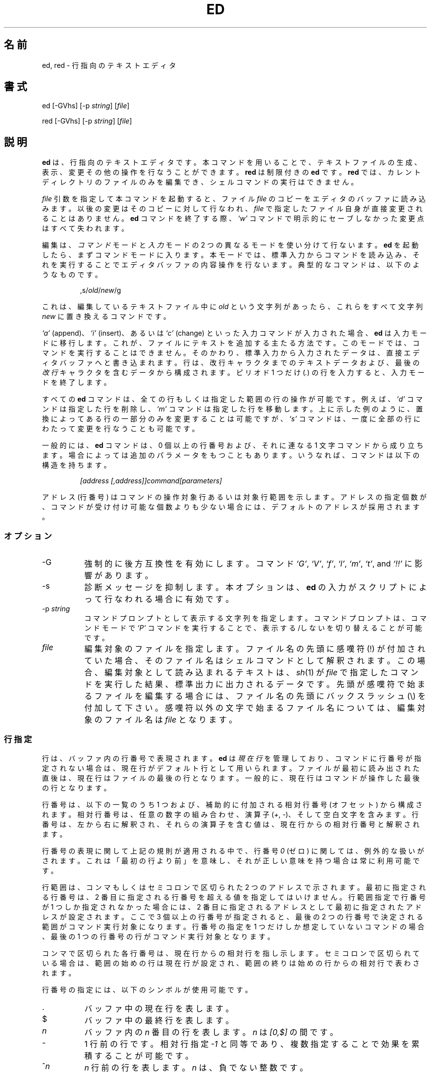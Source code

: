 .\"*******************************************************************
.\"
.\" This file was generated with po4a. Translate the source file.
.\"
.\"*******************************************************************
.TH ED 1 "3 July 2010"  
.SH 名前
ed, red \- 行指向のテキストエディタ
.SH 書式
ed [\-GVhs] [\-p \fIstring\fP] [\fIfile\fP]
.LP
red [\-GVhs] [\-p \fIstring\fP] [\fIfile\fP]
.SH 説明
\fBed\fP は、行指向のテキストエディタです。本コマンドを用いることで、
テキストファイルの生成、表示、変更その他の操作を行なうことができます。
\fBred\fP は制限付きの \fBed\fP です。 \fBred\fP では、カレントディレクトリの
ファイルのみを編集でき、シェルコマンドの実行はできません。

\fIfile\fP 引数を指定して本コマンドを起動すると、ファイル \fIfile\fP のコピー
をエディタのバッファに読み込みます。以後の変更はそのコピーに対して行な
われ、 \fIfile\fP で指定したファイル自身が直接変更されることはありません。
\fBed\fP コマンドを終了する際、\fI`w'\fP コマンドで明示的にセーブしなかった
変更点はすべて失われます。

編集は、\fIコマンド\fPモードと\fI入力\fPモードの 2 つの異なるモードを
使い分けて行ないます。 \fBed\fP を起動したら、まずコマンドモードに入ります。
本モードでは、標準入力からコマンドを読み込み、それを実行することで
エディタバッファの内容操作を行ないます。
典型的なコマンドは、以下のようなものです。
.sp
.RS
,s/\fIold\fP/\fInew\fP/g
.RE
.sp
これは、編集しているテキストファイル中に \fIold\fP という文字列があったら、
これらをすべて文字列 \fInew\fP に置き換えるコマンドです。

\fI`a'\fP (append)、\fI`i'\fP (insert)、あるいは \fI`c'\fP (change) といった
入力コマンドが入力された場合、 \fBed\fP は入力モードに移行します。
これが、ファイルにテキストを追加する主たる方法です。
このモードでは、コマンドを実行することはできません。
そのかわり、標準入力から入力されたデータは、
直接エディタバッファへと書き込まれます。
行は、改行キャラクタまでのテキストデータおよび、
最後の\fI改行\fPキャラクタを含むデータから構成されます。
ピリオド 1 つだけ (\fI.\fP) の行を入力すると、入力モードを終了します。

すべての \fBed\fP コマンドは、全ての行もしくは指定した範囲の行の操作が可能
です。例えば、 \fI`d'\fP コマンドは指定した行を削除し、 \fI`m'\fP コマンドは
指定した行を移動します。上に示した例のように、置換によってある行の一部
分のみを変更することは可能ですが、 \fI`s'\fP コマンドは、一度に全部の行に
わたって変更を行なうことも可能です。

一般的には、 \fBed\fP コマンドは、0 個以上の行番号および、
それに連なる 1 文字コマンドから成り立ちます。場合によっては追加の
パラメータをもつこともあります。
いうなれば、コマンドは以下の構造を持ちます。
.sp
.RS
\fI[address [,address]]command[parameters]\fP
.RE
.sp
アドレス (行番号) はコマンドの操作対象行あるいは対象行範囲を示します。
アドレスの指定個数が、コマンドが受け付け可能な個数よりも少ない場合には、
デフォルトのアドレスが採用されます。

.SS オプション
.TP  8
\-G
強制的に後方互換性を有効にします。コマンド \fI`G'\fP, \fI`V'\fP, \fI`f'\fP,
\fI`l'\fP, \fI`m'\fP, \fI`t'\fP, and \fI`!!'\fP に影響があります。
.TP  8
\-s
診断メッセージを抑制します。本オプションは、
\fBed\fP の入力がスクリプトによって行なわれる場合に有効です。

.TP  8
\-p\fI\ string\fP
コマンドプロンプトとして表示する文字列を指定します。
コマンドプロンプトは、コマンドモードで \fI`P'\fP コマンドを実行することで、
表示する/しないを切り替えることが可能です。

.TP  8
\fIfile\fP
編集対象のファイルを指定します。ファイル名の先頭に感嘆符 (!) が付加され
ていた場合、そのファイル名はシェルコマンドとして解釈されます。この場合、
編集対象として読み込まれるテキストは、\fIsh\fP(1) が \fIfile\fP で指定した
コマンドを実行した結果、標準出力に出力されるデータです。先頭が感嘆符で
始まるファイルを編集する場合には、ファイル名の先頭にバックスラッシュ
(\e) を付加して下さい。感嘆符以外の文字で始まるファイル名については、
編集対象のファイル名は \fIfile\fP となります。

.SS 行指定
行は、バッファ内の行番号で表現されます。 \fBed\fP は \fI現在行\fP を管理して
おり、コマンドに行番号が指定されない場合は、現在行がデフォルト行として
用いられます。ファイルが最初に読み出された直後は、現在行はファイルの
最後の行となります。一般的に、現在行はコマンドが操作した最後の行と
なります。

行番号は、以下の一覧のうち 1 つおよび、補助的に付加される
相対行番号 (オフセット) から構成されます。相対行番号は、
任意の数字の組み合わせ、演算子 (\fI+\fP, \fI\-\fP)、
そして空白文字を含みます。行番号は、左から右に解釈され、
それらの演算子を含む値は、現在行からの相対行番号と解釈されます。

行番号の表現に関して上記の規則が適用される中で、
行番号 \fI0\fP (ゼロ) に関しては、例外的な扱いがされます。
これは「最初の行より前」を意味し、
それが正しい意味を持つ場合は常に利用可能です。

行範囲は、コンマもしくはセミコロンで区切られた 2 つのアドレスで
示されます。最初に指定される行番号は、2 番目に指定される行番号を
超える値を指定してはいけません。行範囲指定で行番号が 1 つしか指定
されなかった場合には、2 番目に指定されるアドレスとして最初に指定
されたアドレスが設定されます。ここで 3 個以上の行番号が指定されると、
最後の 2 つの行番号で決定される範囲がコマンド実行対象になります。
行番号の指定を 1 つだけしか想定していないコマンドの場合、
最後の 1 つの行番号の行がコマンド実行対象となります。

コンマで区切られた各行番号は、現在行からの相対行を指し示します。
セミコロンで区切られている場合は、範囲の始めの行は現在行が設定され、
範囲の終りは始めの行からの相対行で表わされます。


行番号の指定には、以下のシンボルが使用可能です。

.TP  8
\&.
バッファ中の現在行を表します。

.TP  8
$
バッファ中の最終行を表します。

.TP  8
\fIn\fP
バッファ内の \fIn\fP 番目の行を表します。
\fIn\fP は \fI[0,$]\fP の間です。

.TP  8
\-
1 行前の行です。相対行指定 \fI\-1\fP と同等であり、
複数指定することで効果を累積することが可能です。

.TP  8
^\fIn\fP
\fIn\fP 行前の行を表します。 \fIn\fP は、負でない整数です。

.TP  8
+
次の行を表します。
これは、\fI+1\fP と同様であり、 \fI\-\fP と同様の累積的指定が可能です。

.HP
\fIwhitespace n\fP
.TP  8
+\fIn\fP
\fIn\fP 行後ろの行を表します。
\fIn\fP は、負でない整数です。
\fIn\fP の前に \fIwhitespace (空白文字)\fP を付加して指定した場合も
\fI+n\fP と解釈されます。

.TP  8
,
バッファの最初から最後までを表します。
これは \fI1,$\fP と指定した場合と同等です。

.TP  8
;
バッファ中の現在行から最後の行までを表します。これは、
\&\fI.,$\fP と指定した場合と同等です。

.TP  8
/\fIre\fP/
指定された正規表現 \fIre\fP を含む、(現在行よりも後ろの) 次の行を表します。
必要であれば、文字列検索はテキスト先頭に折り返し、現在行に達するまで
検索を行ないます。 // は、最後に行なった検索を繰り返します。

.TP  8
?\fIre\fP?
指定した正規表現 \fIre\fP を含む、現在行より前の行を表します。
必要であれば、文字列検索はテキストの最後に折り返し、
現在行に達するまで検索を行ないます。
?? は、最後に行なった検索を繰り返します。

.TP  8
\&'\fIlc\fP
\fI`k'\fP (mark)  コマンドでマークをつけた行を表します。
ここで \fIlc\fP は英小文字 1 文字です。

.SS 正規表現
正規表現はテキストを選択する際に用いるパターンです。
例えば次の \fBed\fP コマンド
.sp
.RS
g/\fIstring\fP/
.RE
.sp
は \fIstring\fP を含む全ての行を表示します。
正規表現は \fI`s'\fP コマンドで古いテキストを新しいテキストで
置き換える際にも用いられます。

文字リテラルを指定するのに加え、正規表現は文字列のクラスを表現すること
ができます。このようにして表現された文字列は、それに対応する正規表現に
「マッチする」と言います。ある正規表現が一つの行の中の複数の文字列に
マッチする場合、マッチする部分のうち最も左にあって最も長いものが選択
されます。

正規表現を組み立てる際には以下のシンボルが用いられます:

.TP  8
c
以下に挙げるものを除く任意の文字 \fIc\fP は、その文字自身にマッチします。
このような文字には `{', '}', `(', `)', `<', `>' が含まれます。

.TP  8
\e\fIc\fP
バックスラッシュでエスケープした文字 \fIc\fP は、その文字自身にマッチ
します。ただし `{', '}', `(', `)', `<', `>' を除きます。

.TP  8
\&.
任意の一文字にマッチします。

.TP  8
\fI[char\-class]\fP
文字クラス \fIchar\-class\fP に含まれる任意の一文字にマッチします。
文字クラス \fIchar\-class\fP に `]' を含めるには、文字 `]' を最初の文字に
指定します。文字の範囲を指定するには、範囲の両端の文字の間を `\-' で
つなぎます。例えば `a\-z' は小文字全体を表します。
以下のようなリテラル表記も、文字集合を指定するために文字クラス
\fIchar\-class\fP で使用することができます:
.sp
.nf
\ \ [:alnum:]\ \ [:cntrl:]\ \ [:lower:]\ \ [:space:]
.PD 0
\ \ [:alpha:]\ \ [:digit:]\ \ [:print:]\ \ [:upper:]
.PD 0
\ \ [:blank:]\ \ [:graph:]\ \ [:punct:]\ \ [:xdigit:]
.fi
.sp
文字クラス \fIchar\-class\fP の最初あるいは最後の文字として `\-' が用いられ
ると、それはその文字自身にマッチします。文字クラス \fIchar\-class\fP 中の
これ以外の文字は全て、それら自身にマッチします。
.sp
以下の形式の文字クラス \fIchar\-class\fP のパターン
.sp
\ \ [.\fIcol\-elm\fP.] と
.PD 0
\ \ [=\fIcol\-elm\fP=]
.sp
は \fBlocale\fP(5) に沿って解釈されます (現在のところサポートされません)。
ここで \fIcol\-elm\fP は \fIcollating element\fP です。
詳しい説明は \fBregex\fP(3) を参照して下さい。

.TP  8
[^\fIchar\-class\fP]
文字クラス \fIchar\-class\fP に含まれない、改行以外の任意の一文字に
マッチします。文字クラス \fIchar\-class\fP は上で定義しています。

.TP  8
^
\fI`^'\fP が正規表現の最初の文字である場合、その正規表現は行頭でのみ
マッチします。それ以外の場合、 \fI`^'\fP はそれ自身にマッチします。

.TP  8
$
\fI`$'\fP が正規表現の最後の文字である場合、その正規表現は行末でのみ
マッチします。それ以外の場合、 \fI`$'\fP はそれ自身にマッチします。

.TP  8
\e(\fIre\fP\e)
部分式 (subexpression) \fIre\fP を定義します。部分式はネストできます。
これ以降、 `\e\fIn\fP' の形式の後方参照は、
\fIn\fP 番目の部分式にマッチしたテキストに展開されます
(\fIn\fP は [1,9] の範囲の数)。
例えば、正規表現 `\e(a.c\e)\e1' は、
同じ文字列が隣接しているような任意の文字列にマッチします。
部分式は左側のデリミタから順に番号が振られます。

.TP  8
*
直前にある単一文字の正規表現あるいはその部分式のゼロ回以上の繰り返しに
マッチします。 \fI*\fP が正規表現あるいはその部分式の最初の文字として用い
られた場合、 \fI*\fP はその文字自身にマッチします。 \fI*\fP 演算子は時に予期
しない結果をもたらすことがあります。例えば、正規表現 `b*' は文字列
`abbb' の先頭にマッチします (部分文字列 `bbb' ではありません)。これは
ヌルへのマッチが最も左にあるマッチだからです。

.HP
\e{\fIn,m\fP\e}
.HP
\e{\fIn,\fP\e}
.TP  8
\e{\fIn\fP\e}
直前にある単一文字の正規表現あるいはその部分式の、 \fIn\fP 回以上 \fIm\fP 回
以下の繰り返しにマッチします。\fIm\fP が省略された場合、 \fIn\fP 回以上の繰り
返しにマッチします。さらにコンマも省略された場合、ちょうど \fIn\fP 回の
繰り返しにのみマッチします。この表現が正規表現や部分式の先頭に登場した
場合は、リテラルとして解釈されます (すなわち、正規表現 `\e{2\e}' は
文字列 `{2}' などにマッチします。

.HP
\e<
.TP  8
\e>
これに続く単一文字の正規表現あるいはその部分式が、 \fIワード\fP の先頭
(\e<) や末尾 (\e>) でのみマッチするようにします。
\fIワード\fP とは ASCII で英数字文字が続く文字列で最長のものです
(アンダースコア (_) も文字列に含まれます)。


.LP
以下の拡張演算子は、以前からの \fBed\fP の書式と区別するため、
バックスラッシュ (\e) から始まります。

.HP
\e\`
.TP  8
\e\'
無条件に、行の先頭 (\e\`) や行の末尾 (\e\') にマッチします。

.TP  8
\e?
1 文字の正規表現か直前の部分式が 0 個か 1 個ある場合にマッチします。
例えば、正規表現 `a[bd]\e?c' は、文字列 `abc', `adc', `ac' に
マッチします。 \e? が正規表現か部分式の先頭に登場した場合は、
リテラル `?' にマッチします。

.TP  8
\e+
1 文字の正規表現または直前の部分式の 1 回以上の繰り返しにマッチします。
正規表現 `a\e+' は `aa*' の短い書き方です。 \e+ が正規表現や部分式の
先頭に登場した場合は、リテラル `+' にマッチします。


.TP  8
\eb
ワードの先頭や末尾にマッチします (マッチするのは空文字列です)。
正規表現 `\ebhello\eb' は `\e<hello\e>' と同じです。
但し、 `\eb\eb' は有効な正規表現ですが、
`\e<\e>' はそうではありません。

.TP  8
\eB
ワード内にマッチします (マッチするのは空文字列です)。

.TP  8
\ew
ワードを構成する任意の文字にマッチします。

.TP  8
\eW
ワードを構成する文字以外の任意の文字にマッチします。

.SS コマンド
全ての \fBed\fP コマンドは、1 文字からなりますが、追加パラメータが必要な
コマンドもあります。コマンドのパラメータが複数の行にわたる場合には、
そのパラメータを含めたコマンドの終りを含む行を除き、行末に
バックスラッシュ (\e) を付加して下さい。

一般的には、1 行ごとに 1 コマンドを入れることが許されています。
しかしながら、ほとんどのコマンドは、コマンド実行を行なった後のデータ更新
その他を確認するために、
\fI`p'\fP (print), \fI`l'\fP (list), \fI`n'\fP (enumerate)
のような表示系のコマンドを同時に指定できます。

インタラプト (一般的には ^C) を入力することで、現在実行しているコマンド
を強制終了し、コマンドモードに戻すことができます。

\fBed\fP は、以下のコマンドを使用できます。コマンド実行時に何の指定もない
場合のデフォルトの行番号もしくは行範囲が括弧内に示されています。

.TP  8
(.)a
指定した行の後にテキストを追加します。行番号 0 (ゼロ) も指定できます。
テキストは入力モードで入力されていきます。
現在行番号は、入力された最後の行に設定されます。

.TP  8
(.,.)c
バッファ内の指定した行を変更します。指定した行のデータは、バッファから
消去され、そこに対してテキストデータを入力するようになります。テキスト
は入力モードで入力されていきます。現在行番号は、入力した最後の行に設定
されます。

.TP  8
(.,.)d
指定した範囲をバッファから削除します。削除した範囲の後に行が続いている
場合、現在行番号は、その行に設定されます。そうでない場合には、現在行番
号は、削除された範囲の前の行に設定されます。

.TP  8
e\fI\ file\fP
\fIfile\fP を編集し、デフォルトのファイル名を設定します。もし \fIfile\fP が
指定されなかった場合には、デフォルトのファイル名が使用されます。
本コマンド実行時に、それまで別のファイルを編集していた場合には、
その内容はすべて消去され、新しいファイルが読み込まれます。
現在行番号は、入力された最後の行に設定されます。

.TP  8
e !\fIcommand\fP
\fI!command\fP で指定されたコマンドを実行し、その結果として標準出力へ出力
されたデータを編集します (後述する \fI!command\fP を参照して下さい)。
デフォルトのファイル名は変更されません。\fIcommand\fP の出力が読み込まれる
前に、バッファ内に存在した行はすべて消去されます。現在行番号は、入力さ
れた最後の行に設定されます。

.TP  8
E\fI\ file\fP
無条件で \fIfile\fP で指定したファイルを読み込み、編集します。
\fIe\fP コマンドと動作は似ていますが、すでにバッファ上のデータに変更が
加えられている場合でも、未書き込みの変更を警告を出さずに捨ててしまう
点が異なります。現在行番号は、入力された最後の行に設定されます。

.TP  8
f\fI\ file\fP
デフォルトファイル名を \fIfile\fP に設定します。 \fIfile\fP 名が指定されない
場合には、デフォルトファイル名が表示されます。

.TP  8
(1,$)g\fI/re/command\-list\fP
\fIcommand\-list\fP で指定されたコマンドを、指定した正規表現 \fIre\fP に一致
する各行に対して実行します。現在行番号は、 \fIcommand\-list\fP で指定された
コマンドが実行される前に、指定した正規表現に一致した行に設定されます。
\fI`g'\fP コマンドが終了した場合、現在行番号は最後に \fIcommand\-list\fP 実行
の影響を受けた行に設定されます。

\fIcommand\-list\fP で指定されるコマンドは、1 行ごとに 1 つずつ書かれる
必要があります。各コマンド行の終りには、一番最後のコマンド行を除いては
バックスラッシュ (\e) を記述する必要があります。コマンド \fI`g'\fP,
\fI`G'\fP, \fI`v'\fP, \fI`V'\fP を除くすべてのコマンドを指定可能です。
\fIcommand\-list\fP 中の空行は、 \fI`p'\fP コマンドと同等に扱われます。

.TP  8
(1,$)G\fI/re/\fP
指定した正規表現 \fIre\fP に一致した行に対して、対話編集を行ないます。
指定した正規表現に一致する文字列を含む行があると、その行を表示し、
現在行番号を設定します。そして、ユーザに \fIcommand\-list\fP の入力を
促します。 \fI`G'\fP コマンドが終了した場合、現在行番号は、
\fIcommand\-list\fP 実行の影響を受けた最後の行に設定されます。

\fIcommand\-list\fP の記述形式は、 \fIg\fP コマンドで指定するものと同じです。
改行のみの場合は、コマンド実行をしない (ヌルコマンドリストを指定した)
ものとみなされます。`&' 文字のみを入力した場合には、直前に実行した
(ヌルコマンドリストではない) コマンドを再実行します。

.TP  8
H
エラーメッセージの出力の有無を切り替えます。デフォルトでは、
エラーメッセージは出力されません。ed スクリプトを作成する場合、
スクリプトのデバッグのために、本コマンドを最初に実行することを
おすすめします。

.TP  8
h
最後に表示されたエラーメッセージを表示します。

.TP  8
(.)i
編集バッファ中の現在行の前に、テキストを挿入します。
テキストは入力モードで入力されていきます。
現在行番号は、入力された最後の行に設定されます。

.TP  8
(.,.+1)j
指定した範囲の行を 1 行に連結します。指定した行はバッファから削除され、
その行の内容を含む 1 行に置き換えられます。
現在行番号は、置き換えられた行に設定されます。

.TP  8
(.)k\fIlc\fP
行に、英小文字 \fIlc\fP で指定したマークをつけます。
その後、マークをつけられた行は、コマンド中で \fI'lc\fP (つまり、
シングルクォートと小文字 \fIlc\fP) として指定できるようになります。
マークは、その行が削除されるかもしくは変更されるかしない限り、
消えることはありません。

.TP  8
(.,.)l
指定した範囲の行の内容を見やすく表示します。
端末から起動された場合、各ページの終わりで表示を一時停止し、
改行が入力されるまで待ちます。
現在行番号は、表示された最後の行に設定されます。

.TP  8
(.,.)m(.)
指定した範囲の行をバッファ内で移動します。指定した行は、コマンドの右辺
で指定した行の後ろに移動されます。移動先の行としては、\fI0\fP (ゼロ) が
指定可能です。現在行番号は、移動された最後の行の移動後の行に設定
されます。

.TP  8
(.,.)n
指定した行の内容を、行番号つきで表示します。
現在行番号は、表示された最後の行に設定されます。

.TP  8
(.,.)p
指定した範囲の行の内容を表示します。
端末から起動された場合、 \fBed\fP は各ページの終わりで表示を一時停止し、
改行が入力されるまで待ちます。
現在行番号は、表示された最後の行に設定されます。

.TP  8
P
コマンドプロンプト表示の有無を切り替えます。コマンド起動時のオプション
\fI\-p string\fP でプロンプトが指定されていなければ、コマンドプロンプトの
表示はデフォルトでオフになっています。

.TP  8
q
\fBed\fP を終了します。

.TP  8
Q
無条件に \fBed\fP を終了します。このコマンドは \fIq\fP コマンドと似ていますが、
まだファイルに書き出されていない変更があっても警告せずに終了する点が
異なります。

.TP  8
($)r\fI\ file\fP
\fIfile\fP で指定されたファイルを、指定した行の後ろに読み込みます。
\fIfile\fP が指定されない場合、デフォルトのファイル名が読み込みに使用され
ます。このコマンドに先だってデフォルトのファイル名が設定されていない場
合、デフォルトのファイル名には、\fIfile\fP で指定されたものが設定されます。
それ以外の場合、デフォルトのファイル名は変更されません。現在行番号は、
読み込まれたファイルの最後の行に設定されます。

.TP  8
($)r !\fIcommand\fP
\fIcommand\fP で指定されたコマンドを実行し、その結果として標準出力へ出力
されたデータを指定した行の後ろに読み込みます (後述する \fI! command\fP を
参照して下さい)。デフォルトのファイル名は変更されません。現在行番号は、
読み込まれた最後の行の行番号に設定されます。

.HP
(.,.)s\fI/re/replacement/\fP
.HP
(.,.)s\fI/re/replacement/\fPg
.HP
(.,.)s\fI/re/replacement/n\fP
.br
指定した行のテキスト中の、正規表現 \fIre\fP に一致する文字列を、文字列
\fIreplacement\fP に置き換えます。デフォルトでは、それぞれの行で最初に一致
した文字列のみを置き換えます。 \fI`g'\fP (global) サフィックスが指定された
場合、一致した文字列はすべて置き換えられます。 \fI`n'\fP サフィックス
(\fI`n'\fP は正の整数) が指定された場合、 \fI`n'\fP 回目に一致した文字列だけ
を置き換えます。指定した範囲で一度も文字列の置換が起こらなかった場合、
エラーとみなされます。現在行番号は、最後に置換が発生した行に設定
されます。

\fIre\fP および \fIreplacement\fP は、スペース、改行、 下記の \fI`s'\fP コマンド
で使用されるキャラクタ以外のすべてのキャラクタを用いて区切ることが可能
です。最後のデリミタのうち 1 つか 2 つが省略された場合、最後に文字列
置換が発生した行は、 \fI`p'\fP コマンドが指定された場合と同様に表示されま
す。


\fIreplacement\fP 中のエスケープされていない `&' は、一致した文字列と置き
換えられます。キャラクタシーケンス \fI`\em'\fP (\fI`m'\fP は [1,9] の範囲の
整数です) は、一致した文字列の\fI`m'\fP 番目の後方参照で置き換えられます。
\fIreplacement\fP の中に入る文字が `%' のみだった場合、最後に行なった置換
の \fIreplacement\fP が使用されます。改行を \fIreplacement\fP に指定したい
場合は、バックスラッシュを用いてエスケープすれば可能です。

.TP  8
(.,.)s
最後の置換を繰り返します。この形式の \fI`s'\fP コマンドには、回数を示す
サフィックス \fI`n'\fP と、文字 \fI`r'\fP, \fI`g'\fP, \fI`p'\fP の任意の
組み合わせを指定できます。 \fI`n'\fP が指定されると、 \fI`n'\fP 回目に一致し
た文字列だけが置換されます。 \fI`r'\fP サフィックスが指定されると、最後の
置換が発生した文字列の変わりに、最後に指定した正規表現が使用されます。
\fI`g'\fP サフィックスは、最後の置換で用いたグローバルサフィックスの使用の
有効/無効を切り替えます。\fI`p'\fP サフィックスは、最後の置換に指定された
プリントサフィックスを反転します。現在行番号は、最後に置換が発生した行
に設定されます。

.TP  8
(.,.)t(.)
指定した範囲の行を、コマンド文字の右辺に指定した行番号の後に
コピー (つまり転送) します。コピー先の行番号としては、
\fI`0'\fP (ゼロ) の指定が許されています。
現在行番号は、コピーした一番最後の行の行番号に設定されます。

.TP  8
u
最後に実行したコマンドの実行結果を取り消し、現在行番号を、取り消したい
コマンドが実行される前のものに戻します。グローバルコマンドである
\fI`g'\fP, \fI`G'\fP, \fI`v'\fP, \fI`V'\fP については、その改変は 1 コマンドで
行なわれたとして扱います。\fI`u'\fP は自分自身の動作を取り消すことも
できます。

.TP  8
(1,$)v\fI/re/command\-list\fP
指定した範囲の行のうち、指定した正規表現 \fIre\fP と一致する文字列が含まれ
ていない行について、 \fIcommand\-list\fP で指定したコマンドを実行します。
これは \fI`g'\fP コマンドに動作が似ています。

.TP  8
(1,$)V\fI/re/\fP
指定した範囲の行のうち、指定した正規表現 \fIre\fP に一致する文字列が
含まれていない行について、対話編集を行ないます。これは \fI`G'\fP コマンド
に動作が似ています。

.TP  8
(1,$)w\fI\ file\fP
指定した範囲の行を、 \fIfile\fP で指定したファイルに書き出します。それまで
\fIfile\fP に格納されていた内容は、警告なしに消去されます。デフォルトファ
イル名が設定されていない場合、デフォルトファイル名は \fIfile\fP に設定され
ます。それ以外の場合では、デフォルトファイル名は変更されません。ファイ
ル名が指定されなかった場合には、デフォルトファイル名が使用されます。
現在行番号は変更されません。

.TP  8
(1,$)wq\fI\ file\fP
指定した範囲の行を \fIfile\fP で指定したファイルに書き出し、
\fI`q'\fP コマンドを実行します。

.TP  8
(1,$)w !\fIcommand\fP
指定した範囲の行の内容を \fI!command\fP の標準入力に書き出します
(\fI`!command'\fP については、以下の説明を参照して下さい)。
デフォルトファイル名および現在行番号は変更されません。

.TP  8
(1,$)W\fI\ file\fP
指定した範囲の行の内容を \fIfile\fP で指定したファイルの後ろに追加書き込み
します。 \fI`w'\fP コマンドと似ていますが、指定したファイルにそれまで格納
されていた内容がなくなることはありません。現在行番号は変更されません。

.TP  8
(.)x
カットバッファの内容を指定された行の後ろにコピー (挿入) します。
現在行番号は最後にコピーが行われた行になります。

.TP  8
(.,.)y
指定した範囲の行の内容をカットバッファにコピー (yank) します。
カットバッファの内容は、これ以降にコマンド \fI`y'\fP, \fI`s'\fP, \fI`j'\fP,
\fI`d'\fP, \fI`c'\fP を実行すると上書きされます。
現在行番号は変更されません。

.TP  8
(.+1)z\fIn\fP
指定した行から一度に \fIn\fP 行だけスクロールします。 \fIn\fP が指定されない
場合には、現在のウィンドウサイズだけスクロールします。現在行番号は、
最後に表示した行の行番号に設定されます。

.TP  8
!\fIcommand\fP
\fIcommand\fP で指定したコマンドを、 \fBsh\fP(1) を用いて実行します。
\fIcommand\fP の最初の文字が `!'の場合には、その文字は直前に \fI!command\fP
で実行したコマンド文字列が格納されます。 \fIcommand\fP 文字列をバックスラッ
シュ (\e) でエスケープした場合には、\fBed\fP は処理を行ないません。しかし、
エスケープされない \fI`%'\fP 文字があった場合には、その文字列はデフォルト
ファイル名に置き換えられます。シェルがコマンド実行から戻ってきた場合に
は、`!' が標準出力に出力されます。現在行番号は変更されません。

.TP  8
(.,.)#
コメントを開始します。改行までの残りの行は無視されます。
行番号とその直後にセミコロンを指定した場合、
現在行番号は指定された行番号に設定されます。
それ以外の場合、現在行番号は変更されません。

.TP  8
($)=
指定された行の行番号を表示します。

.TP  8
(.+1)newline
指定した行を表示します。そして、現在行番号を表示した行のものに
設定します。

.SH ファイル
.TP  8
ed.hup
端末が回線切断した場合に、 \fBed\fP がバッファ内容を書き出すファイル。

.SH 関連項目

\fIvi\fP(1), \fIsed\fP(1), \fIregex\fP(3), \fIsh\fP(1).

USD:12\-13

B. W. Kernighan and P. J. Plauger, \fISoftware Tools in Pascal ,\fP
Addison\-Wesley, 1981.

.SH 制限
\fBed\fP は \fIfile\fP 引数に対してバックスラッシュエスケープ処理を施します。
つまり、ファイル名中でバックスラッシュ (\e) を前につけた文字は、
リテラルとして解釈されます。

(バイナリではない) テキストファイルの最後が改行文字で終っていない場合、
\fBed\fP はそれを読み書きする際に改行文字を追加します。バイナリファイルの
場合は、 \fBed\fP はこのような改行文字追加は行いません。

1 行あたりのオーバヘッドは、ポインタ 2 つ、long int 1 つ、 int 1 つです。

.SH 診断
エラーが発生すると、 \fBed\fP は `?' を表示し、コマンドモードに戻るか、
スクリプトによる実行のエラーの場合にはプログラムを終了します。最後の
エラーメッセージについての説明は、\fI`h'\fP (help) コマンドを用いることで
表示可能です。

変更されたバッファ内のデータを書き出さずに、\fBed\fP を終了しようとしたり、
他のファイルを編集しようとしたりすると、エラーになります。その場合でも、
同一のコマンドを 2 回入力すると、コマンドは成功します。しかし、それまで
の未保存の編集結果は、すべて失われます。

\fBed\fP はエラーが発生しなかった場合 0 で終了します。
それ以外の場合は >0 で終了します。
